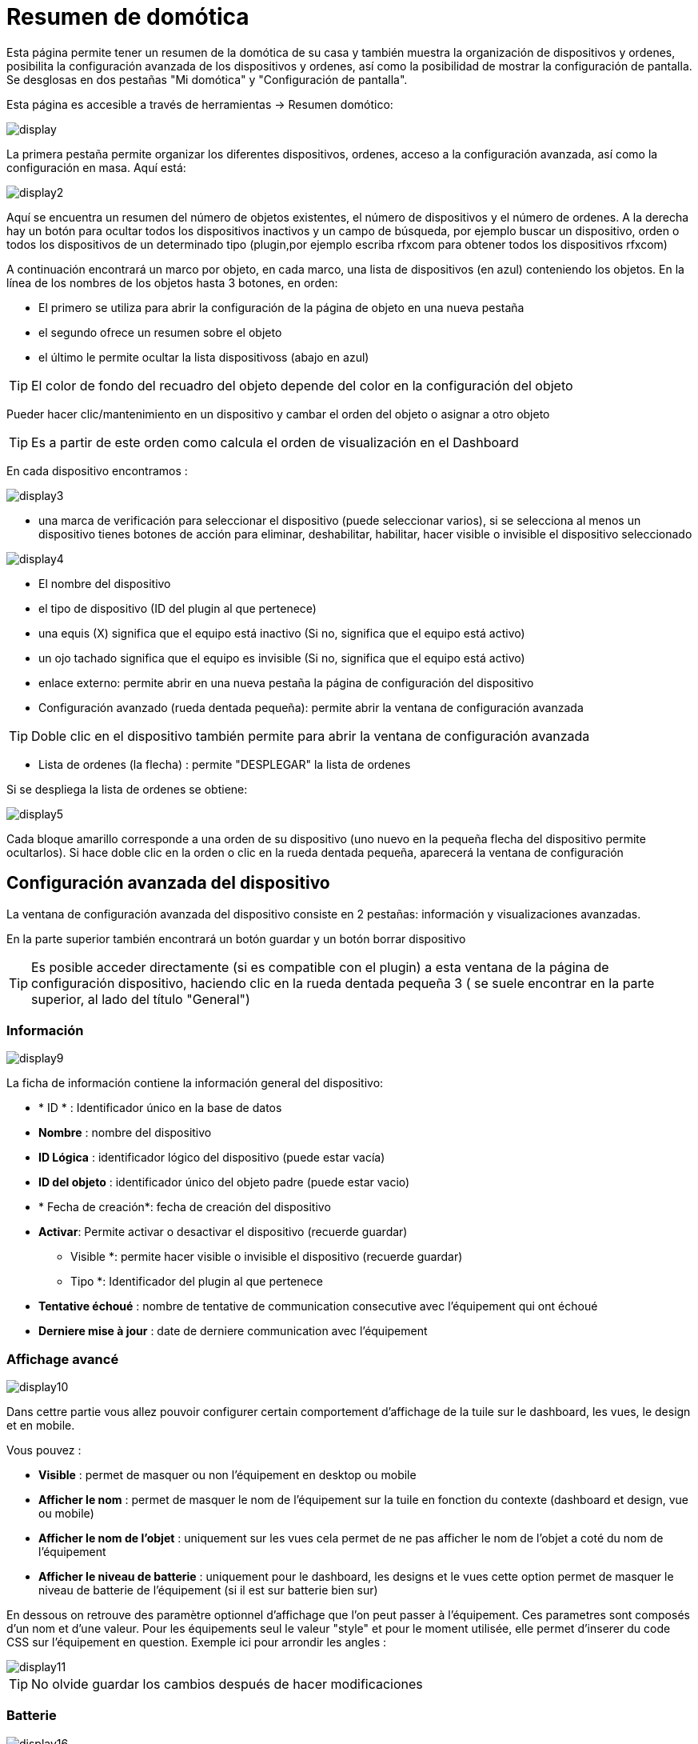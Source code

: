 = Resumen de domótica

Esta página permite tener un resumen de la domótica de su casa y  también muestra la organización de dispositivos y ordenes, posibilita la configuración avanzada de los dispositivos y ordenes, así como la posibilidad de mostrar la configuración de pantalla. Se desglosas en dos pestañas "Mi domótica" y "Configuración de pantalla".

Esta página es accesible a través de herramientas -> Resumen domótico: 

image::../images/display.png[]

La primera pestaña permite organizar los diferentes dispositivos, ordenes, acceso a la configuración avanzada, así como la configuración en masa. Aquí está:

image::../images/display2.png[]

Aquí se encuentra un resumen del número de objetos existentes, el número de dispositivos y el número de ordenes. A la derecha hay un botón para ocultar todos los dispositivos inactivos y un campo de búsqueda, por ejemplo buscar un dispositivo, orden o todos los dispositivos de un determinado tipo (plugin,por ejemplo escriba rfxcom para obtener todos los dispositivos rfxcom)

A continuación encontrará un marco por objeto, en cada marco, una lista de dispositivos (en azul) conteniendo los objetos. En la línea de los nombres de los objetos hasta 3 botones, en orden: 

* El primero se utiliza para abrir la configuración de la página de objeto en una nueva pestaña
* el segundo ofrece un resumen sobre el objeto
* el último le permite ocultar la lista dispositivoss (abajo en azul)

[TIP]
El color de fondo del recuadro del objeto depende del color en la configuración del objeto

Pueder hacer clic/mantenimiento en un dispositivo y cambar el orden del objeto o asignar a otro objeto

[TIP]
Es a partir de este orden como calcula el orden de visualización en el Dashboard

En cada dispositivo encontramos : 

image::../images/display3.png[]

* una marca de verificación para seleccionar el dispositivo (puede seleccionar varios), si se selecciona al menos un dispositivo tienes botones de acción para eliminar, deshabilitar, habilitar, hacer visible o invisible el dispositivo seleccionado

image::../images/display4.png[]

* El nombre del dispositivo
* el tipo de dispositivo (ID del plugin al que pertenece)
* una equis (X) significa que el equipo está inactivo (Si no, significa que el equipo está activo)
* un ojo tachado significa que el equipo es invisible (Si no, significa que el equipo está activo)
* enlace externo: permite abrir en una nueva pestaña la página de configuración del dispositivo
* Configuración avanzado (rueda dentada pequeña): permite abrir la ventana de configuración avanzada

[TIP]
Doble clic en el dispositivo también permite para abrir la ventana de configuración avanzada

* Lista de ordenes (la flecha) : permite "DESPLEGAR" la lista de ordenes

Si se despliega la lista de ordenes se obtiene: 

image::../images/display5.png[]

Cada bloque amarillo corresponde a una orden de su dispositivo (uno nuevo en la pequeña flecha del dispositivo permite ocultarlos). Si hace doble clic en la orden o clic en la rueda dentada pequeña, aparecerá la ventana de configuración

==  Configuración avanzada  del dispositivo

La ventana de configuración avanzada del dispositivo consiste en 2 pestañas: información y visualizaciones avanzadas. 

En la parte superior también encontrará un botón guardar y un botón borrar dispositivo

[TIP]
Es posible acceder directamente (si es compatible con el plugin)  a esta ventana de la página de configuración dispositivo, haciendo clic en la rueda dentada pequeña 3 ( se suele encontrar en la parte superior, al lado del título "General")

=== Información

image::../images/display9.png[]

La ficha de información contiene la información general del dispositivo: 

* * ID * : Identificador único en la base de datos
* *Nombre* : nombre del dispositivo
* *ID Lógica* : identificador lógico del dispositivo (puede estar vacía)
* *ID del objeto* : identificador único del objeto padre (puede estar vacio)
* * Fecha de creación*: fecha de creación del dispositivo
* *Activar*: Permite activar o desactivar el dispositivo (recuerde guardar)
** Visible *: permite hacer visible o invisible el dispositivo (recuerde guardar)
** Tipo *: Identificador del plugin al que pertenece
* *Tentative échoué* : nombre de tentative de communication consecutive avec l'équipement qui ont échoué
* *Derniere mise à jour* : date de derniere communication avec l'équipement

=== Affichage avancé

image::../images/display10.png[]

Dans cettre partie vous allez pouvoir configurer certain comportement d'affichage de la tuile sur le dashboard, les vues, le design et en mobile.

Vous pouvez : 

* *Visible* : permet de masquer ou non l'équipement en desktop ou mobile
* *Afficher le nom* : permet de masquer le nom de l'équipement sur la tuile en fonction du contexte (dashboard et design, vue ou mobile)
* *Afficher le nom de l'objet* : uniquement sur les vues cela permet de ne pas afficher le nom de l'objet a coté du nom de l'équipement
* *Afficher le niveau de batterie* : uniquement pour le dashboard, les designs et le vues cette option permet de masquer le niveau de batterie de l'équipement (si il est sur batterie bien sur)

En dessous on retrouve des paramètre optionnel d'affichage que l'on peut passer à l'équipement. Ces parametres sont composés d'un nom et d'une valeur. Pour les équipements seul le valeur "style" et pour le moment utilisée, elle permet d'inserer du code CSS sur l'équipement en question. Exemple ici pour arrondir les angles : 

image::../images/display11.png[]

[TIP]
No olvide guardar los cambios después de hacer modificaciones

=== Batterie

image::../images/display16.png[]

Cet onglet permet d'avoir les informations sur la batterie de l'équipement : type de pile, derniere remonte de l'information, niveau restant (si bien sur votre équipement fonctionne sur pile). Vous pourrez aussi à partir de celui-ci configurer les seuils specifique pour cette équipement

== Configuration avancée d'une commande

La fenetre de configuration avancée d'une commande est composée de 3 onglets : Informations, Configuration avancée et Affichages avancé. 

Elle a aussi 2 boutons un pour sauvegarder et un pour appliquer les memes parametres de configuration à une autre commande

=== Información

image::../images/display12.png[]

L'onglet information contient les informations général sur la commande :

* * ID * : Identificador único en la base de datos
* *Logical ID* : identifiant logique de la commande (peut etre vide)
* *Nom* : nom de la commande
* *Type* : type de la commande (action ou info)
* *Sous-type* : sous type de la commande (binaire, numérique...)
* *URL directe* : fournis une URL (clique droit copier l'addresse du lien) pour en fonction du type de la commande declencher l'action ou recuperer sa valeur (si c'est une commande de type info)
* *Unité* : unité de la commande
* *Commande déclenchant une mise à jour* : donne l'identifiant d'une autre commande qui si cette aute commande change va forcer la mise à jour de la commande visualisée
* *Cache* : durée de vie de la valeur de la commande en mémoire (une fois ce délai fini Jeedom redemandera sa valeur). Attention si vous etes en evenement alors ce paramètre est ignoré car la durée de vie est infinie. Si vous n'avez aucune valeur et que vous n'etes pas en evenement alors la durée de vie est celle définie dans la configuration de Jeedom (par defaut 300s)
* *Evènement seulement* : indique a Jeedom qu'il ne peut demander la valeur de la commande (c'est l'équipement ou le plugin qui lui transmet)
* *Visible* : defini si la commande est visible ou non

En dessous vous retrouvez la liste des differents équipement, commandes, scénarios ou interactions qui utilisent cette commande. Un clique dessus permet d'aller directement sur leur configuration respective

=== Configuration avancée

image::../images/display13.png[]

Pas mal d'option ici (elles peuvent varier en fonction du type et du sous-type de la commande). 

Pour une commande de type info :

* *Calcul et arrondit*
** *Formule de calcul (\#value# pour la valeur)* : vous pouvez ici faire une opération sur la valeur de la commande avant le traitement par Jeedom, exemple : \#valeur# - 0.2 pour retrancher 0.2 (offset sur un capteur de température)
** *Arrondi (chiffre après la virgule)* : permet d'arrondir la valeur de la commande, exemple : mettre 2 pour tranformer 16.643345 en 16.64
* *Type générique* : cette partie permet de configurer le type generique de la commande (jeedom essaye de le trouver par lui meme en mode auto). Cette information est utilisée par l'application mobile.
* *Action sur la valeur* : cette partie permet de faire des sorte de mini scénario, vous pouvez par exemple dire que si la valeur vaut plus de 50 pendant 3 minutes alors il faut faire tel action. Cela permet par exemple d'eteindre une lumiere X minutes après que celle-ci se soit allumée
* *Historique* : voir link:https://jeedom.com/doc/documentation/core/fr_FR/doc-core-history.html#_configuration_spécifique_par_commande[ici]
* *Autres*
** *Ne pas répéter si la valeur ne change pas* : Si la commande remonte 2 fois la meme valeur d'affiler alors Jeedom ne prend pas en compte la 2eme remonté (evite de déclencher plusieurs fois un scénario par exemple si la valeur ne change pas)
** *Push URL* : permet de rajouter une URL à appeler en cas de mise à jour de la commande. Vous pouvez utiliser les tags suivant : \#value# pour la valeur de la commande, \#cmd_name# pour le nom de la commande, \#cmd_id# pour l'identifiant unique de la commande, \#humanname# pour le nom complet de la commande (ex : \#[Salle de bain][Hydrometrie][Humidité]#)

Si vous êtes sur une commande type action vous avez : 

image::../images/display15.png[]

* *Confirmer l'action* : lors d'une action a partir de l'interface sur cette commande Jeedom demandera une confirmation
* *Code d'accès* : lors d'une action a partir de l'interface sur cette commande Jeedom demandera le code

=== Affichage avancé

image::../images/display14.png[]

Dans cettre partie vous allez pouvoir configurer certain comportement d'affichage du widget sur le dashboard, les vues, le design et en mobile.

Vous pouvez : 

* *Widget* : permet de choisir le widget sur dekstop ou mobile (à noter qu'il faut le plugin widget et que vous pouvez le faire aussi à partir de celui-ci)
* *Visible* : permet de masquer ou non la commande en desktop ou mobile
* *Afficher le nom* : permet de masquer le nom de la commande en fonction du contexte (dashboard et design, vue ou mobile)
* *Afficher les statistiques* : permet de ne pas afficher les statistiques en fonction du contexte (dashboard et design, vue ou mobile). Attention il faut avoir activer les statistique dans la configuration de Jeedom pour que cette option ai un impact
* *Retour à la ligne forcé avant le widget* : permet d'ajouter un retour a la ligne avant ou après le widget (pour forcer par exemple un affichage en colonne des differentes commande l'équipement au lieu de ligne par defaut)

En dessous on retrouve des paramètre optionnel d'affichage que l'on peut passer au widget. Ces parametres dependent du widget en question, il faut donc regarder sa fiche sur le market pour les connaitres.

[TIP]
No olvide guardar los cambios después de hacer modificaciones